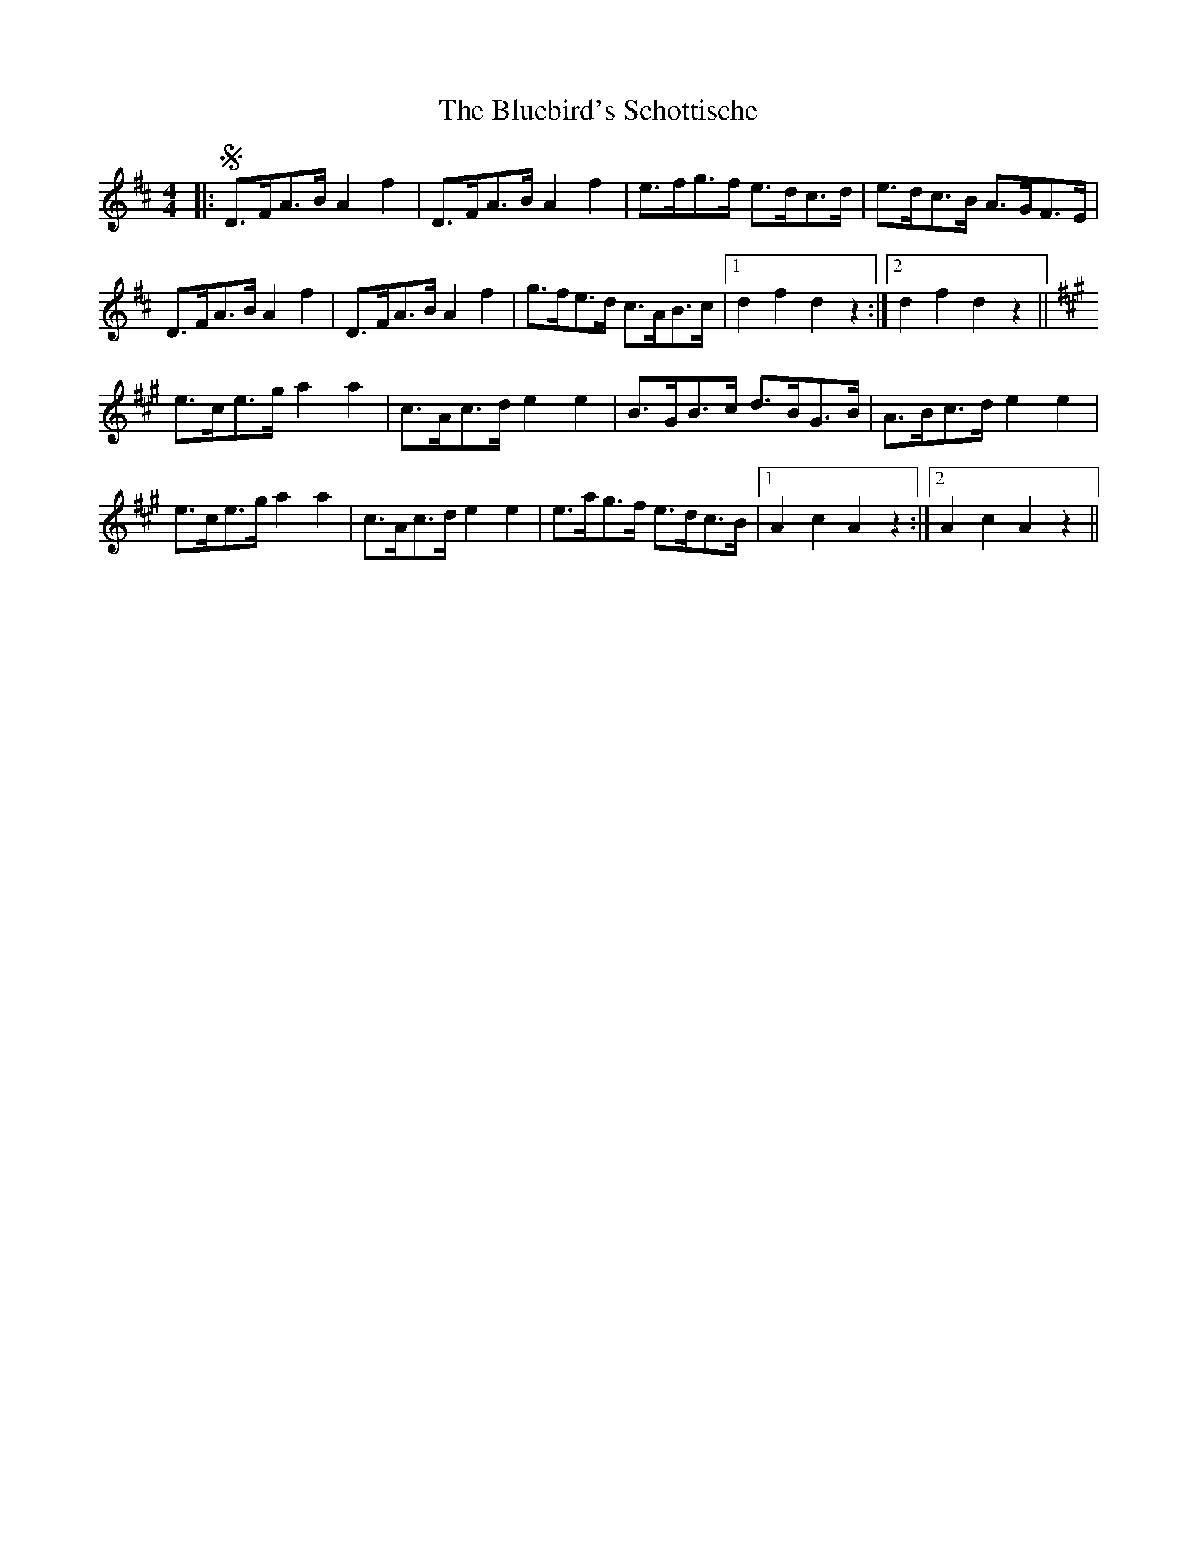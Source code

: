 X: 4226
T: Bluebird's Schottische, The
R: barndance
M: 4/4
K: Dmajor
|:S D>FA>B A2 f2|D>FA>B A2 f2|e>fg>f e>dc>d|e>dc>B A>GF>E|
D>FA>B A2 f2|D>FA>B A2 f2|g>fe>d c>AB>c|1 d2 f2 d2 z2:|2 d2 f2 d2 z2||
K: AMaj
e>ce>g a2 a2|c>Ac>d e2 e2|B>GB>c d>BG>B|A>Bc>d e2 e2|
e>ce>g a2 a2|c>Ac>d e2 e2|e>ag>f e>dc>B|1 A2 c2 A2 z2:|2 A2 c2 A2 z2||

